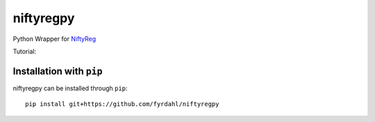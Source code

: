 niftyregpy
==========

.. image:: https://github.com/fyrdahl/niftyregpy/actions/workflows/pytest.yml/badge.svg
        :target: https://github.com/fyrdahl/niftyregpy/actions/workflows/pytest.yml
        :alt: Build Status

.. image:: https://readthedocs.org/projects/niftyregpy/badge/?version=latest
        :target: https://niftyregpy.readthedocs.io/en/latest/?badge=latest
        :alt: Documentation Status

.. image:: https://codecov.io/gh/fyrdahl/niftyregpy/branch/main/graph/badge.svg
        :target: https://codecov.io/gh/fyrdahl/niftyregpy
        :alt: Coverage

.. image:: https://img.shields.io/badge/code%20style-black-000000.svg
        :target: https://github.com/psf/black
        :alt: Codestyle: Black

Python Wrapper for `NiftyReg <http://cmictig.cs.ucl.ac.uk/wiki/index.php/NiftyReg>`_

Tutorial:

.. image:: https://colab.research.google.com/assets/colab-badge.svg
        :target: https://colab.research.google.com/github/fyrdahl/niftyregpy/blob/master/tutorial/tutorial.ipynb
        :alt: Open in Google Colab

Installation with ``pip``
*************************
niftyregpy can be installed through ``pip``::

        pip install git+https://github.com/fyrdahl/niftyregpy
